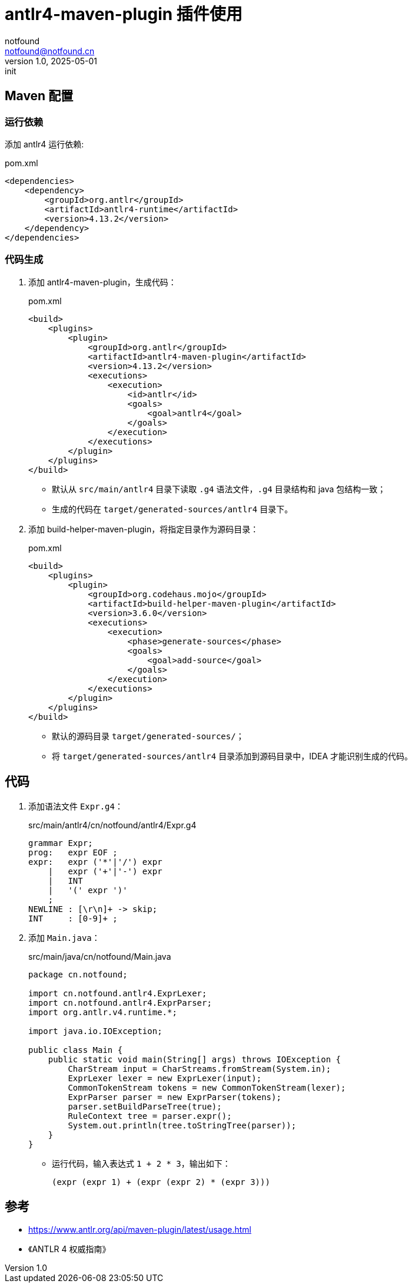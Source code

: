 = antlr4-maven-plugin 插件使用
notfound <notfound@notfound.cn>
1.0, 2025-05-01: init

:page-slug: java-antlr-start
:page-category: antlr
:page-tags: antlr, java
:page-draft: false

== Maven 配置

=== 运行依赖

添加 antlr4 运行依赖:

.pom.xml
[source,xml]
----
<dependencies>
    <dependency>
        <groupId>org.antlr</groupId>
        <artifactId>antlr4-runtime</artifactId>
        <version>4.13.2</version>
    </dependency>
</dependencies>
----

=== 代码生成

1. 添加 antlr4-maven-plugin，生成代码：
+
.pom.xml
[source,xml]
----
<build>
    <plugins>
        <plugin>
            <groupId>org.antlr</groupId>
            <artifactId>antlr4-maven-plugin</artifactId>
            <version>4.13.2</version>
            <executions>
                <execution>
                    <id>antlr</id>
                    <goals>
                        <goal>antlr4</goal>
                    </goals>
                </execution>
            </executions>
        </plugin>
    </plugins>
</build>
----
* 默认从 `src/main/antlr4` 目录下读取 `.g4` 语法文件，`.g4` 目录结构和 java 包结构一致；
* 生成的代码在 `target/generated-sources/antlr4` 目录下。
+
2. 添加 build-helper-maven-plugin，将指定目录作为源码目录：
+
.pom.xml
[source,xml]
----
<build>
    <plugins>
        <plugin>
            <groupId>org.codehaus.mojo</groupId>
            <artifactId>build-helper-maven-plugin</artifactId>
            <version>3.6.0</version>
            <executions>
                <execution>
                    <phase>generate-sources</phase>
                    <goals>
                        <goal>add-source</goal>
                    </goals>
                </execution>
            </executions>
        </plugin>
    </plugins>
</build>
----
* 默认的源码目录 `target/generated-sources/`；
* 将 `target/generated-sources/antlr4` 目录添加到源码目录中，IDEA 才能识别生成的代码。

== 代码

1. 添加语法文件 `Expr.g4`：
+
.src/main/antlr4/cn/notfound/antlr4/Expr.g4 
[source,antlr4]
----
grammar Expr;
prog:	expr EOF ;
expr:	expr ('*'|'/') expr
    |	expr ('+'|'-') expr
    |	INT
    |	'(' expr ')'
    ;
NEWLINE : [\r\n]+ -> skip;
INT     : [0-9]+ ;
----
+
2. 添加 `Main.java`：
+
.src/main/java/cn/notfound/Main.java
[source,java]
----
package cn.notfound;

import cn.notfound.antlr4.ExprLexer;
import cn.notfound.antlr4.ExprParser;
import org.antlr.v4.runtime.*;

import java.io.IOException;

public class Main {
    public static void main(String[] args) throws IOException {
        CharStream input = CharStreams.fromStream(System.in);
        ExprLexer lexer = new ExprLexer(input);
        CommonTokenStream tokens = new CommonTokenStream(lexer);
        ExprParser parser = new ExprParser(tokens);
        parser.setBuildParseTree(true);
        RuleContext tree = parser.expr();
        System.out.println(tree.toStringTree(parser));
    }
}
----
* 运行代码，输入表达式 `1 + 2 * 3`，输出如下：
+
[source,lisp]
----
(expr (expr 1) + (expr (expr 2) * (expr 3)))
----

== 参考

* https://www.antlr.org/api/maven-plugin/latest/usage.html
* 《ANTLR 4 权威指南》

